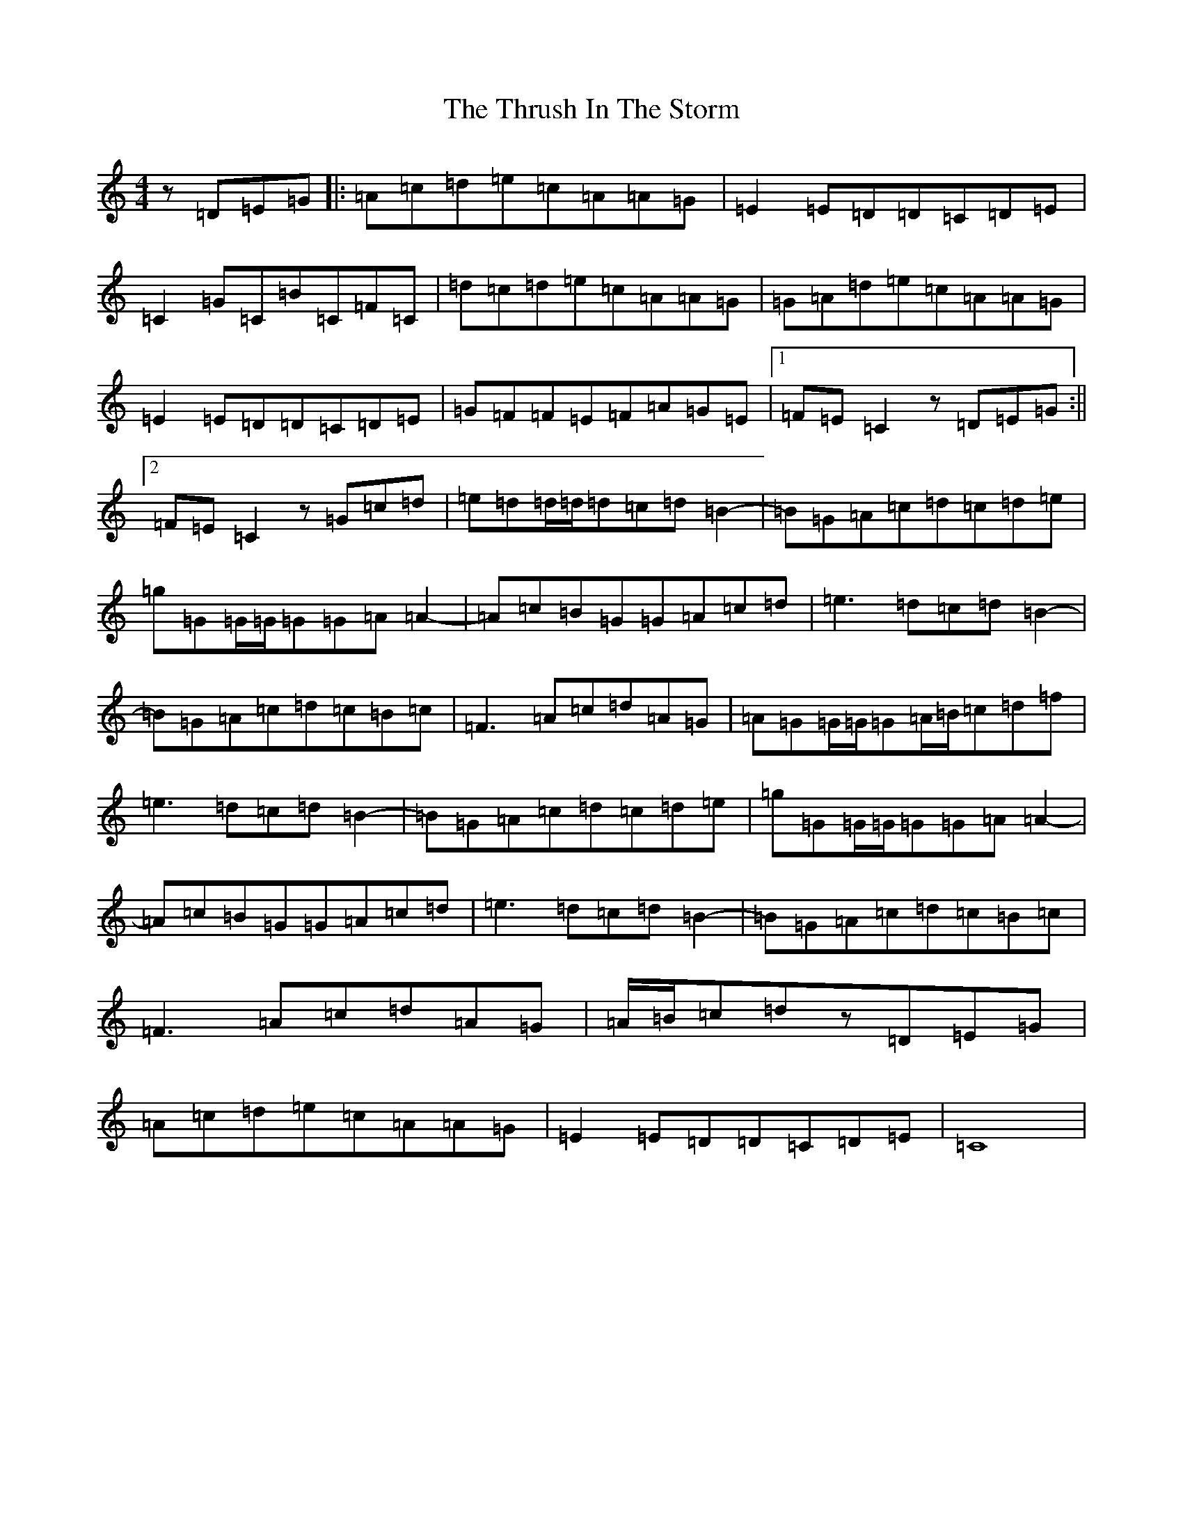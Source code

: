 X: 4093
T: Thrush In The Storm, The
S: https://thesession.org/tunes/4487#setting27241
Z: F Major
R: reel
M:4/4
L:1/8
K: C Major
z=D=E=G|:=A=c=d=e=c=A=A=G|=E2=E=D=D=C=D=E|=C2=G=C=B=C=F=C|=d=c=d=e=c=A=A=G|=G=A=d=e=c=A=A=G|=E2=E=D=D=C=D=E|=G=F=F=E=F=A=G=E|1=F=E=C2z=D=E=G:||2=F=E=C2z=G=c=d|=e=d=d/2=d/2=d=c=d=B2-|=B=G=A=c=d=c=d=e|=g=G=G/2=G/2=G=G=A=A2-|=A=c=B=G=G=A=c=d|=e3=d=c=d=B2-|=B=G=A=c=d=c=B=c|=F3=A=c=d=A=G|=A=G=G/2=G/2=G=A/2=B/2=c=d=f|=e3=d=c=d=B2-|=B=G=A=c=d=c=d=e|=g=G=G/2=G/2=G=G=A=A2-|=A=c=B=G=G=A=c=d|=e3=d=c=d=B2-|=B=G=A=c=d=c=B=c|=F3=A=c=d=A=G|=A/2=B/2=c=dz=D=E=G|=A=c=d=e=c=A=A=G|=E2=E=D=D=C=D=E|=C8|